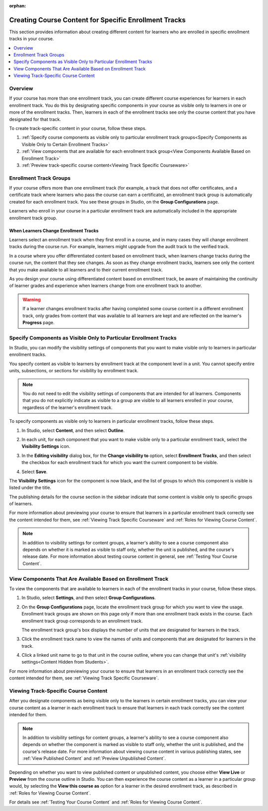 :orphan:

.. _Enrollment Track Specific Courseware Overview:

#######################################################
Creating Course Content for Specific Enrollment Tracks
#######################################################

This section provides information about creating different content for
learners who are enrolled in specific enrollment tracks in your course.

.. contents::
  :local:
  :depth: 1

*********
Overview
*********

If your course has more than one enrollment track, you can create different
course experiences for learners in each enrollment track. You do this by
designating specific components in your course as visible only to learners in
one or more of the enrollment tracks. Then, learners in each of the enrollment
tracks see only the course content that you have designated for that track.

To create track-specific content in your course, follow these steps.

#. :ref:`Specify course components as visible only to particular enrollment track groups<Specify Components as Visible Only to Certain Enrollment Tracks>`
#. :ref:`View components that are available for each enrollment track group<View Components Available Based on Enrollment Track>`
#. :ref:`Preview track-specific course content<Viewing Track Specific Courseware>`


.. _About Enrollment Track Groups and Visibility:

**************************
Enrollment Track Groups
**************************

If your course offers more than one enrollment track (for example, a track
that does not offer certificates, and a certificate track where learners who
pass the course can earn a certificate), an enrollment track group is
automatically created for each enrollment track. You see these groups in
Studio, on the **Group Configurations** page.

Learners who enroll in your course in a particular enrollment track are
automatically included in the appropriate enrollment track group.

======================================
When Learners Change Enrollment Tracks
======================================

Learners select an enrollment track when they first enroll in a course, and in
many cases they will change enrollment tracks during the course run. For
example, learners might upgrade from the audit track to the verified track.

In a course where you offer differentiated content based on enrollment track,
when learners change tracks during the course run, the content that they see
changes. As soon as they change enrollment tracks, learners see only the
content that you make available to all learners and to their current
enrollment track.

As you design your course using differentiated content based on enrollment
track, be aware of maintaining the continuity of learner grades and experience
when learners change from one enrollment track to another.

.. warning:: If a learner changes enrollment tracks after having completed some
   course content in a different enrollment track, only grades from content
   that was available to all learners are kept and are reflected on the learner's
   **Progress** page.


.. _Specify Components as Visible Only to Certain Enrollment Tracks:

******************************************************************
Specify Components as Visible Only to Particular Enrollment Tracks
******************************************************************

In Studio, you can modify the visibility settings of components that you want to
make visible only to learners in particular enrollment tracks.

You specify content as visible to learners by enrollment track at the
component level in a unit. You cannot specify entire units, subsections, or
sections for visibility by enrollment track.

.. note:: You do not need to edit the visibility settings of components that
   are intended for all learners. Components that you do not explicitly
   indicate as visible to a group are visible to all learners enrolled in your
   course, regardless of the learner's enrollment track.


To specify components as visible only to learners in particular enrollment
tracks, follow these steps.

#. In Studio, select **Content**, and then select **Outline**.

#. In each unit, for each component that you want to make visible only to a
   particular enrollment track, select the **Visibility Settings** icon.

   .. image:: ../../../../shared/images/Cohorts_VisibilitySettingInUnit.png
    :alt: A component in the unit page with the Visibility Settings icon
      highlighted.
    :width: 600

#. In the **Editing visibility** dialog box, for the **Change visibility to**
   option, select **Enrollment Tracks**, and then select the checkbox for each
   enrollment track for which you want the current component to be visible.

   .. image:: ../../../../shared/images/ComponentEditVisibility.png
    :width: 400
    :alt: The visibility settings dialog box for a component, showing
      enrollment tracks selected as the option for visibility.

#. Select **Save**.

The **Visibility Settings** icon for the component is now black, and the list
of groups to which this component is visible is listed under the title.

.. image:: ../../../../shared/images/Component_VisibilitySomeGroup.png
   :alt: A component's title bar with a list of the groups to which it is
     visible, and a black visibility icon, indicating that the component has
     restricted visibility.

The publishing details for the course section in the sidebar indicate that some
content is visible only to specific groups of learners.

.. image:: ../../../../shared/images/Content_OnlyVisibleToParticularGroups.png
   :alt: Course outline sidebar showing showing a black unit visibility icon
     and the note indicating that some content in the unit is visible only to a
     particular group.
   :width: 300

For more information about previewing your course to ensure that learners in a
particular enrollment track correctly see the content intended for them, see
:ref:`Viewing Track Specific Courseware` and :ref:`Roles for Viewing Course
Content`.

.. note:: In addition to visibility settings for content groups, a learner's
   ability to see a course component also depends on whether it is marked as
   visible to staff only, whether the unit is published, and the course's
   release date. For more information about testing course content in general,
   see :ref:`Testing Your Course Content`.


.. _View Components Available Based on Enrollment Track:

*************************************************************
View Components That Are Available Based on Enrollment Track
*************************************************************

To view the components that are available to learners in each of the
enrollment tracks in your course, follow these steps.

#. In Studio, select **Settings**, and then select **Group Configurations**.

#. On the **Group Configurations** page, locate the enrollment track group for
   which you want to view the usage. Enrollment track groups are shown on this
   page only if more than one enrollment track exists in the course. Each
   enrollment track group corresponds to an enrollment track.

   The enrollment track group's box displays the number of units that are
   designated for learners in the track.

#. Click the enrollment track name to view the names of units and components
   that are designated for learners in the track.

#. Click a linked unit name to go to that unit in the course outline, where
   you can change that unit's :ref:`visibility settings<Content Hidden from
   Students>`.

For more information about previewing your course to ensure that learners in
an enrollment track correctly see the content intended for them, see
:ref:`Viewing Track Specific Courseware`.


.. _Viewing Track Specific Courseware:

**************************************
Viewing Track-Specific Course Content
**************************************

After you designate components as being visible only to the learners in
certain enrollment tracks, you can view your course content as a learner in
each enrollment track to ensure that learners in each track correctly see the
content intended for them.

.. note:: In addition to visibility settings for content groups, a learner's
   ability to see a course component also depends on whether the component is
   marked as visible to staff only, whether the unit is published, and the
   course's release date. For more information about viewing course content in
   various publishing states, see :ref:`View Published Content` and
   :ref:`Preview Unpublished Content`.

Depending on whether you want to view published content or unpublished content,
you choose either **View Live** or **Preview** from the course outline in
Studio. You can then experience the course content as a learner in a particular
group would, by selecting the **View this course as** option for a learner in
the desired enrollment track, as described in :ref:`Roles for Viewing Course
Content`.

For details see :ref:`Testing Your Course Content` and :ref:`Roles for Viewing
Course Content`.

